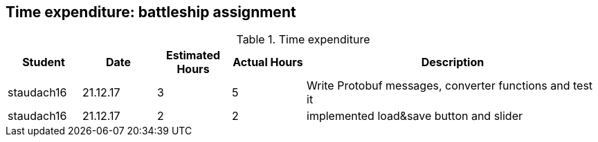 == Time expenditure: battleship assignment

[cols="1,1,1, 1,4", options="header"]
.Time expenditure
|===
| Student
| Date
| Estimated Hours
| Actual Hours
| Description

| staudach16
| 21.12.17
| 3
| 5
| Write Protobuf messages, converter functions and test it

| staudach16
| 21.12.17
| 2
| 2
| implemented load&save button and slider

|===